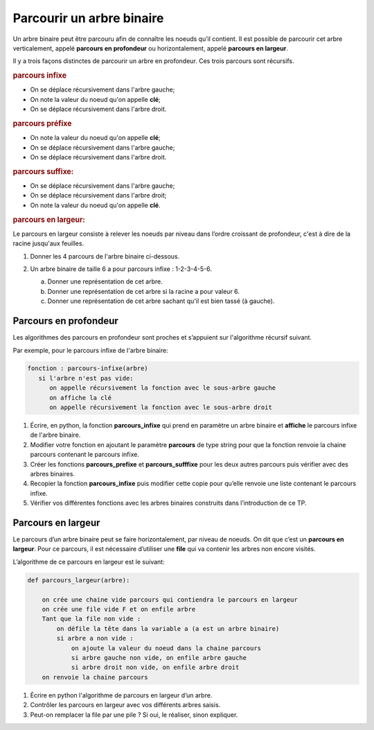 Parcourir un arbre binaire
==========================

Un arbre binaire peut être parcouru afin de connaître les noeuds qu’il contient. Il est possible de parcourir cet arbre verticalement, appelé **parcours en profondeur** ou horizontalement, appelé **parcours en largeur**.

Il y a trois façons distinctes de parcourir un arbre en profondeur. Ces trois parcours sont récursifs.

.. rubric:: parcours infixe

- On se déplace récursivement dans l'arbre gauche;
- On note la valeur du noeud qu'on appelle **clé**;
- On se déplace récursivement dans l'arbre droit.

.. rubric:: parcours préfixe

- On note la valeur du noeud qu'on appelle **clé**;
- On se déplace récursivement dans l'arbre gauche;
- On se déplace récursivement dans l'arbre droit.

.. rubric:: parcours suffixe:

- On se déplace récursivement dans l'arbre gauche;
- On se déplace récursivement dans l'arbre droit;
- On note la valeur du noeud qu'on appelle **clé**.

.. rubric:: parcours en largeur:

Le parcours en largeur consiste à relever les noeuds par niveau dans l’ordre croissant de profondeur, c'est à dire de la racine jusqu'aux feuilles.

#. Donner les 4 parcours de l'arbre binaire ci-dessous.

   .. image:: ../img/tp_arbre_alpha.png
      :align: center
      :width: 400

#. Un arbre binaire de taille 6 a pour parcours infixe : 1-2-3-4-5-6.

   a) Donner une représentation de cet arbre.
   b) Donner une représentation de cet arbre si la racine a pour valeur 6.
   c) Donner une représentation de cet arbre sachant qu'il est bien tassé (à gauche).

Parcours en profondeur
----------------------

Les algorithmes des parcours en profondeur sont proches et s’appuient sur l'algorithme récursif suivant.

Par exemple, pour le parcours infixe de l'arbre binaire:

.. code::

   fonction : parcours-infixe(arbre)
      si l'arbre n'est pas vide:
         on appelle récursivement la fonction avec le sous-arbre gauche
         on affiche la clé
         on appelle récursivement la fonction avec le sous-arbre droit

#. Écrire, en python, la fonction **parcours_infixe** qui prend en paramètre un arbre binaire et **affiche** le parcours infixe de l'arbre binaire.

#. Modifier votre fonction en ajoutant le paramètre **parcours** de type string pour que la fonction renvoie la chaine parcours contenant le parcours infixe.

#. Créer les fonctions **parcours_prefixe** et **parcours_sufffixe** pour les deux autres parcours puis vérifier avec des arbres binaires.

#. Recopier la fonction **parcours_infixe** puis modifier cette copie pour qu’elle renvoie une liste contenant le
   parcours infixe.

#. Vérifier vos différentes fonctions avec les arbres binaires construits dans l’introduction de ce TP.

Parcours en largeur
-------------------

Le parcours d’un arbre binaire peut se faire horizontalement, par niveau de noeuds. On dit que c’est un **parcours en largeur**. Pour ce parcours, il est nécessaire d’utiliser une **file** qui va contenir les arbres non encore visités.

L’algorithme de ce parcours en largeur est le suivant:

.. code:: python

   def parcours_largeur(arbre):

       on crée une chaine vide parcours qui contiendra le parcours en largeur
       on crée une file vide F et on enfile arbre
       Tant que la file non vide :
           on défile la tête dans la variable a (a est un arbre binaire)
           si arbre a non vide :
               on ajoute la valeur du noeud dans la chaine parcours
               si arbre gauche non vide, on enfile arbre gauche        
               si arbre droit non vide, on enfile arbre droit
       on renvoie la chaine parcours

#. Écrire en python l'algorithme de parcours en largeur d’un arbre.
#. Contrôler les parcours en largeur avec vos différents arbres saisis.
#. Peut-on remplacer la file par une pile ? Si oui, le réaliser, sinon expliquer.
